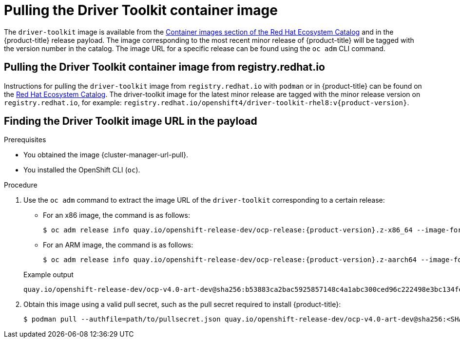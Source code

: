 // Module included in the following assemblies:
//
// * hardware_enablement/psap-driver-toolkit.adoc

:_mod-docs-content-type: PROCEDURE
[id="pulling-the-driver-toolkit_{context}"]
= Pulling the Driver Toolkit container image

The `driver-toolkit` image is available from the link:https://registry.redhat.io/[Container images section of the Red Hat Ecosystem Catalog] and in the {product-title} release payload. The image corresponding to the most recent minor release of {product-title} will be tagged with the version number in the catalog. The image URL for a specific release can be found using the `oc adm` CLI command.

[id="pulling-the-driver-toolkit-from-registry"]
== Pulling the Driver Toolkit container image from registry.redhat.io

Instructions for pulling the `driver-toolkit` image from `registry.redhat.io` with `podman` or in {product-title} can be found on the link:https://catalog.redhat.com/software/containers/openshift4/driver-toolkit-rhel8/604009d6122bd89307e00865?container-tabs=gti[Red Hat Ecosystem Catalog].
The driver-toolkit image for the latest minor release are tagged with the minor release version on `registry.redhat.io`, for example: `registry.redhat.io/openshift4/driver-toolkit-rhel8:v{product-version}`.

[id="pulling-the-driver-toolkit-from-payload"]
== Finding the Driver Toolkit image URL in the payload

.Prerequisites

* You obtained the image {cluster-manager-url-pull}.
* You installed the OpenShift CLI (`oc`).

.Procedure

. Use the `oc adm` command to extract the image URL of the `driver-toolkit` corresponding to a certain release:
+
--
* For an x86 image, the command is as follows:
+
[source,terminal,subs="attributes+"]
----
$ oc adm release info quay.io/openshift-release-dev/ocp-release:{product-version}.z-x86_64 --image-for=driver-toolkit
----

* For an ARM image, the command is as follows:
+
[source,terminal,subs="attributes+"]
----
$ oc adm release info quay.io/openshift-release-dev/ocp-release:{product-version}.z-aarch64 --image-for=driver-toolkit
----
--
+

.Example output
[source,terminal]
----
quay.io/openshift-release-dev/ocp-v4.0-art-dev@sha256:b53883ca2bac5925857148c4a1abc300ced96c222498e3bc134fe7ce3a1dd404
----

. Obtain this image using a valid pull secret, such as the pull secret required to install {product-title}:
+
[source,terminal]
----
$ podman pull --authfile=path/to/pullsecret.json quay.io/openshift-release-dev/ocp-v4.0-art-dev@sha256:<SHA>
----
